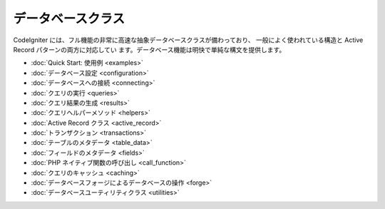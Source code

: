 ##################
データベースクラス
##################

CodeIgniter
には、フル機能の非常に高速な抽象データベースクラスが備わっており、
一般によく使われている構造と Active Record パターンの両方に対応してい
ます。データベース機能は明快で単純な構文を提供します。


-  :doc:`Quick Start: 使用例 <examples>`
-  :doc:`データベース設定 <configuration>`
-  :doc:`データベースへの接続 <connecting>`
-  :doc:`クエリの実行 <queries>`
-  :doc:`クエリ結果の生成 <results>`
-  :doc:`クエリヘルパーメソッド <helpers>`
-  :doc:`Active Record クラス <active_record>`
-  :doc:`トランザクション <transactions>`
-  :doc:`テーブルのメタデータ <table_data>`
-  :doc:`フィールドのメタデータ <fields>`
-  :doc:`PHP ネイティブ関数の呼び出し <call_function>`
-  :doc:`クエリのキャッシュ <caching>`
-  :doc:`データベースフォージによるデータベースの操作 <forge>`
-  :doc:`データベースユーティリティクラス <utilities>`



